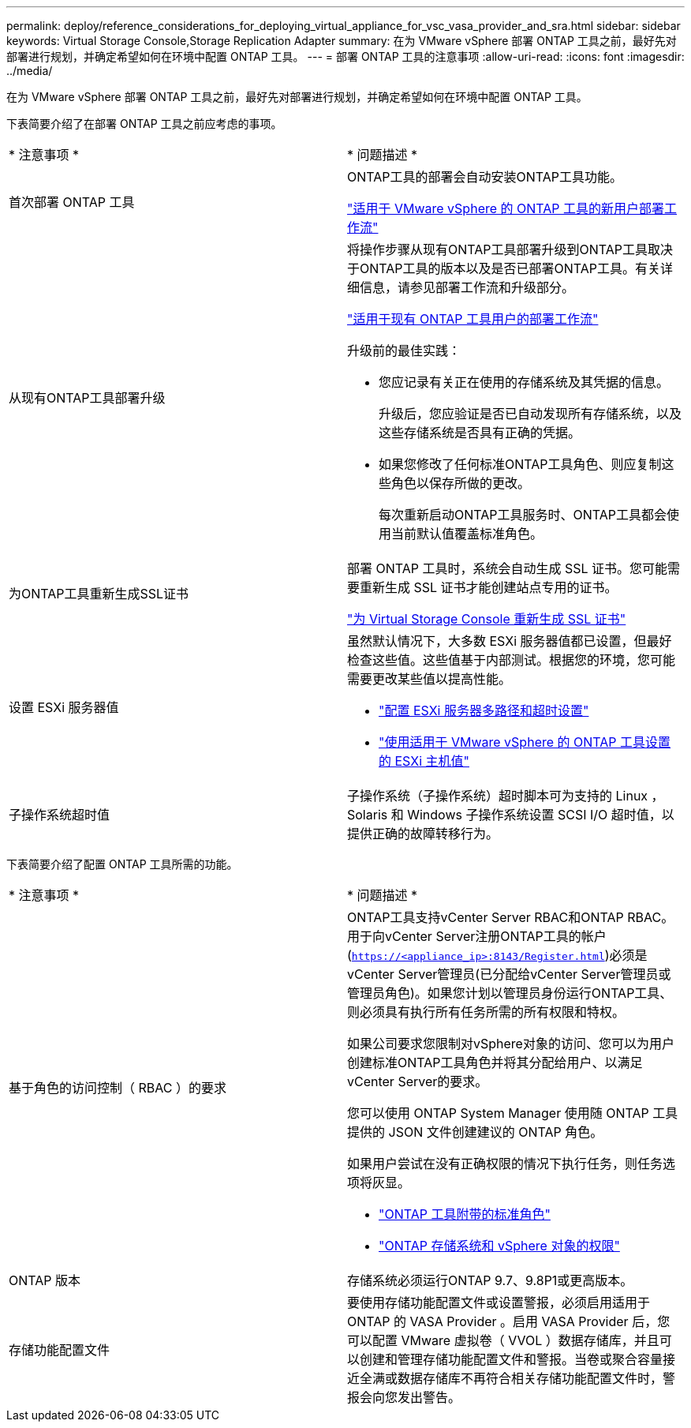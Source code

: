 ---
permalink: deploy/reference_considerations_for_deploying_virtual_appliance_for_vsc_vasa_provider_and_sra.html 
sidebar: sidebar 
keywords: Virtual Storage Console,Storage Replication Adapter 
summary: 在为 VMware vSphere 部署 ONTAP 工具之前，最好先对部署进行规划，并确定希望如何在环境中配置 ONTAP 工具。 
---
= 部署 ONTAP 工具的注意事项
:allow-uri-read: 
:icons: font
:imagesdir: ../media/


[role="lead"]
在为 VMware vSphere 部署 ONTAP 工具之前，最好先对部署进行规划，并确定希望如何在环境中配置 ONTAP 工具。

下表简要介绍了在部署 ONTAP 工具之前应考虑的事项。

|===


| * 注意事项 * | * 问题描述 * 


 a| 
首次部署 ONTAP 工具
 a| 
ONTAP工具的部署会自动安装ONTAP工具功能。

link:../deploy/concept_installation_workflow_for_new_users.html["适用于 VMware vSphere 的 ONTAP 工具的新用户部署工作流"]



 a| 
从现有ONTAP工具部署升级
 a| 
将操作步骤从现有ONTAP工具部署升级到ONTAP工具取决于ONTAP工具的版本以及是否已部署ONTAP工具。有关详细信息，请参见部署工作流和升级部分。

link:concept_installation_workflow_for_existing_users_of_vsc.html["适用于现有 ONTAP 工具用户的部署工作流"]

升级前的最佳实践：

* 您应记录有关正在使用的存储系统及其凭据的信息。
+
升级后，您应验证是否已自动发现所有存储系统，以及这些存储系统是否具有正确的凭据。

* 如果您修改了任何标准ONTAP工具角色、则应复制这些角色以保存所做的更改。
+
每次重新启动ONTAP工具服务时、ONTAP工具都会使用当前默认值覆盖标准角色。





 a| 
为ONTAP工具重新生成SSL证书
 a| 
部署 ONTAP 工具时，系统会自动生成 SSL 证书。您可能需要重新生成 SSL 证书才能创建站点专用的证书。

link:../configure/task_regenerate_an_ssl_certificate_for_vsc.html["为 Virtual Storage Console 重新生成 SSL 证书"]



 a| 
设置 ESXi 服务器值
 a| 
虽然默认情况下，大多数 ESXi 服务器值都已设置，但最好检查这些值。这些值基于内部测试。根据您的环境，您可能需要更改某些值以提高性能。

* link:../configure/task_configure_esx_server_multipathing_and_timeout_settings.html["配置 ESXi 服务器多路径和超时设置"]
* link:../configure/reference_esxi_host_values_set_by_vsc_for_vmware_vsphere.html["使用适用于 VMware vSphere 的 ONTAP 工具设置的 ESXi 主机值"]




 a| 
子操作系统超时值
 a| 
子操作系统（子操作系统）超时脚本可为支持的 Linux ， Solaris 和 Windows 子操作系统设置 SCSI I/O 超时值，以提供正确的故障转移行为。

|===
下表简要介绍了配置 ONTAP 工具所需的功能。

|===


| * 注意事项 * | * 问题描述 * 


 a| 
基于角色的访问控制（ RBAC ）的要求
 a| 
ONTAP工具支持vCenter Server RBAC和ONTAP RBAC。用于向vCenter Server注册ONTAP工具的帐户 (`https://<appliance_ip>:8143/Register.html`)必须是vCenter Server管理员(已分配给vCenter Server管理员或管理员角色)。如果您计划以管理员身份运行ONTAP工具、则必须具有执行所有任务所需的所有权限和特权。

如果公司要求您限制对vSphere对象的访问、您可以为用户创建标准ONTAP工具角色并将其分配给用户、以满足vCenter Server的要求。

您可以使用 ONTAP System Manager 使用随 ONTAP 工具提供的 JSON 文件创建建议的 ONTAP 角色。

如果用户尝试在没有正确权限的情况下执行任务，则任务选项将灰显。

* link:../concepts/concept_standard_roles_packaged_with_virtual_appliance_for_vsc_vp_and_sra.html["ONTAP 工具附带的标准角色"]
* link:../concepts/concept_ontap_role_based_access_control_feature_for_ontap_tools.html["ONTAP 存储系统和 vSphere 对象的权限"]




 a| 
ONTAP 版本
 a| 
存储系统必须运行ONTAP 9.7、9.8P1或更高版本。



 a| 
存储功能配置文件
 a| 
要使用存储功能配置文件或设置警报，必须启用适用于 ONTAP 的 VASA Provider 。启用 VASA Provider 后，您可以配置 VMware 虚拟卷（ VVOL ）数据存储库，并且可以创建和管理存储功能配置文件和警报。当卷或聚合容量接近全满或数据存储库不再符合相关存储功能配置文件时，警报会向您发出警告。

|===